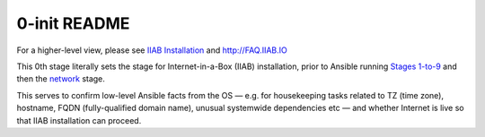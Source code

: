 =============
0-init README
=============

For a higher-level view, please see `IIAB Installation <https://github.com/iiab/iiab/wiki/IIAB-Installation>`_ and http://FAQ.IIAB.IO

This 0th stage literally sets the stage for Internet-in-a-Box (IIAB) installation, prior to Ansible running `Stages 1-to-9 <.>`_ and then the `network <../network>`_ stage.

This serves to confirm low-level Ansible facts from the OS — e.g. for housekeeping tasks related to TZ (time zone), hostname, FQDN (fully-qualified domain name), unusual systemwide dependencies etc — and whether Internet is live so that IIAB installation can proceed.
